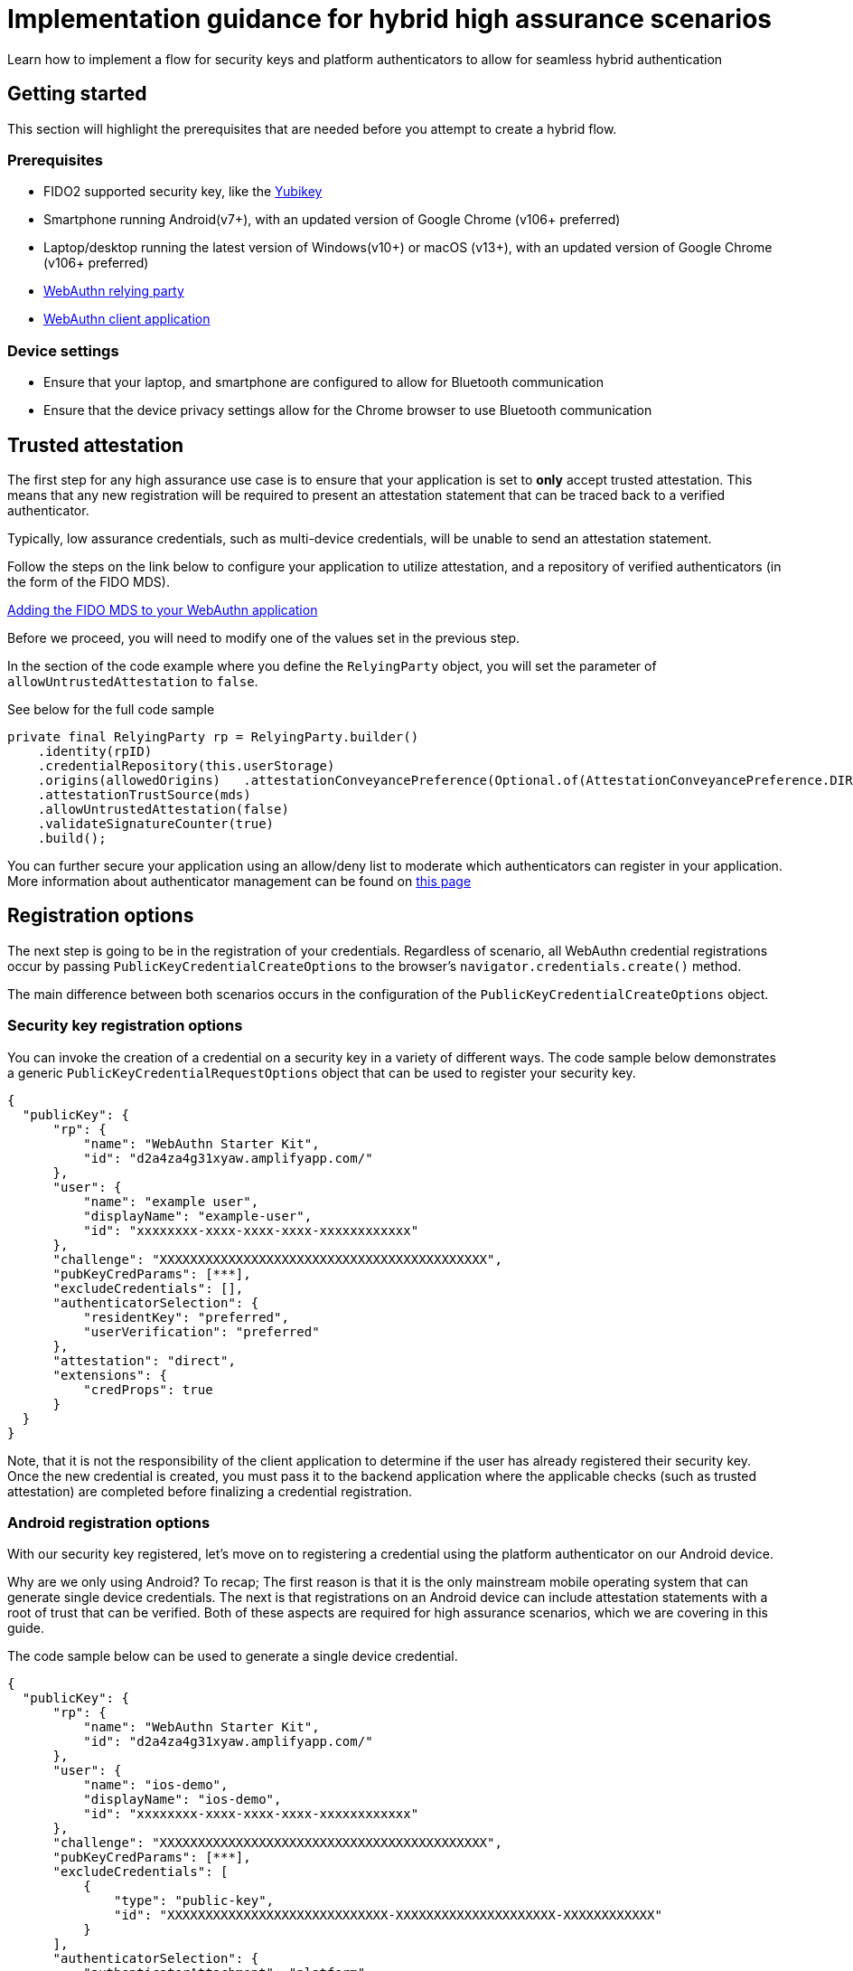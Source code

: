 = Implementation guidance for hybrid high assurance scenarios
:description: Learn how to implement a flow for security keys and platform authenticators to allow for seamless hybrid authentication 
:keywords: hybrid, android, high assurance, FIDO2, CTAP, WebAuthn

Learn how to implement a flow for security keys and platform authenticators to allow for seamless hybrid authentication

== Getting started

This section will highlight the prerequisites that are needed before you attempt to create a hybrid flow. 

=== Prerequisites

* FIDO2 supported security key, like the link:https://www.yubico.com/products/yubikey-5-overview/[Yubikey]
* Smartphone running Android(v7+), with an updated version of Google Chrome (v106+ preferred)
* Laptop/desktop running the latest version of Windows(v10+) or macOS (v13+), with an updated version of Google Chrome (v106+ preferred)
* link:/Mobile_Dev/WebAuthn/WebAuthn_Primer.html#:~:text=How%20do%20I%20deploy%20a%20WebAuthn%20relying%20party%3F[WebAuthn relying party]
* link:/Mobile_Dev/WebAuthn/WebAuthn_Primer.html#:~:text=How%20do%20I%20deploy%20an%20example%20WebAuthn%20application%3F[WebAuthn client application]

=== Device settings
* Ensure that your laptop, and smartphone are configured to allow for Bluetooth communication
* Ensure that the device privacy settings allow for the Chrome browser to use Bluetooth communication

== Trusted attestation

The first step for any high assurance use case is to ensure that your application is set to **only** accept trusted attestation. This means that any new registration will be required to present an attestation statement that can be traced back to a verified authenticator.

Typically, low assurance credentials, such as multi-device credentials, will be unable to send an attestation statement.

Follow the steps on the link below to configure your application to utilize attestation, and a repository of verified authenticators (in the form of the FIDO MDS).

link:/Passkeys/Passkey_relying_party_implementation_guidance/Attestation/Adding_the_FIDO_MDS_to_your_passkey_relying_party.html[Adding the FIDO MDS to your WebAuthn application]

Before we proceed, you will need to modify one of the values set in the previous step.

In the section of the code example where you define the `RelyingParty` object, you will set the parameter of `allowUntrustedAttestation` to `false`.

See below for the full code sample

[role="dark"]
--
[source,java]
----
private final RelyingParty rp = RelyingParty.builder()
    .identity(rpID)
    .credentialRepository(this.userStorage)
    .origins(allowedOrigins)   .attestationConveyancePreference(Optional.of(AttestationConveyancePreference.DIRECT))
    .attestationTrustSource(mds)
    .allowUntrustedAttestation(false)
    .validateSignatureCounter(true)
    .build();
----
--

You can further secure your application using an allow/deny list to moderate which authenticators can register in your application. More information about authenticator management can be found on link:/WebAuthn/Concepts/Authenticator_Management[this page]

== Registration options

The next step is going to be in the registration of your credentials. Regardless of scenario, all WebAuthn credential registrations occur by passing `PublicKeyCredentialCreateOptions` to the browser's `navigator.credentials.create()` method. 

The main difference between both scenarios occurs in the configuration of the `PublicKeyCredentialCreateOptions` object. 

=== Security key registration options

You can invoke the creation of a credential on a security key in a variety of different ways. The code sample below demonstrates a generic `PublicKeyCredentialRequestOptions` object that can be used to register your security key.

[role="dark"]
--
[source,json]
----
{
  "publicKey": {
      "rp": {
          "name": "WebAuthn Starter Kit",
          "id": "d2a4za4g31xyaw.amplifyapp.com/"
      },
      "user": {
          "name": "example user",
          "displayName": "example-user",
          "id": "xxxxxxxx-xxxx-xxxx-xxxx-xxxxxxxxxxxx"
      },
      "challenge": "XXXXXXXXXXXXXXXXXXXXXXXXXXXXXXXXXXXXXXXXXXX",
      "pubKeyCredParams": [***],
      "excludeCredentials": [],
      "authenticatorSelection": {
          "residentKey": "preferred",
          "userVerification": "preferred"
      },
      "attestation": "direct",
      "extensions": {
          "credProps": true
      }
  }
}
----
--

Note, that it is not the responsibility of the client application to determine if the user has already registered their security key. Once the new credential is created, you must pass it to the backend application where the applicable checks (such as trusted attestation) are completed before finalizing a credential registration. 

=== Android registration options

With our security key registered, let’s move on to registering a credential using the platform authenticator on our Android device.

Why are we only using Android? To recap; The first reason is that it is the only mainstream mobile operating system that can generate single device credentials. The next is that registrations on an Android device can include attestation statements with a root of trust that can be verified. Both of these aspects are required for high assurance scenarios, which we are covering in this guide.

The code sample below can be used to generate a single device credential.

[role="dark"]
--
[source,json]
----
{
  "publicKey": {
      "rp": {
          "name": "WebAuthn Starter Kit",
          "id": "d2a4za4g31xyaw.amplifyapp.com/"
      },
      "user": {
          "name": "ios-demo",
          "displayName": "ios-demo",
          "id": "xxxxxxxx-xxxx-xxxx-xxxx-xxxxxxxxxxxx"
      },
      "challenge": "XXXXXXXXXXXXXXXXXXXXXXXXXXXXXXXXXXXXXXXXXXX",
      "pubKeyCredParams": [***],
      "excludeCredentials": [
          {
              "type": "public-key",
              "id": "XXXXXXXXXXXXXXXXXXXXXXXXXXXXX-XXXXXXXXXXXXXXXXXXXXX-XXXXXXXXXXXX"
          }
      ],
      "authenticatorSelection": {
          "authenticatorAttachment": "platform",
          "residentKey": "discouraged",
          "userVerification": "preferred"
      },
      "attestation": "direct",
      "extensions": {
          "credProps": true
      }
  }
}
----
--

It’s important to call out the differences between this code sample, and the generic one shown before. Both changes occur in the “authenticatorSelection” property in the object.

* `authenticatorAttachment` is included, and set to **platform**. This ensures that any registration that is made must occur using a platform authenticator
* `residentKey` must be set to **discouraged** indicating that we do not want a discoverable credential. Android requires this setting, otherwise it will attempt to create a multi-device credential
** Remember that this setting is only relevant for Android use cases. Other mobile operating systems, such as iOS, will create a MDC regardless of this setting when utilizing the platform authenticator

== Android authentication options

Once a credential is created on your Android device, you can now use it to perform hybrid authentication across different devices. 

Similar to registration requests, authentication requests require a set of options to invoke the ceremony. In this case your application will pass `PublicKeyCredentialRequestOptions` into the browser's `navigator.credentials.get()` method.

Below is an example of a `PublicKeyCredentialRequestOptions` object that can be used to invoke an authentication ceremony.

[role="dark"]
--
[source,json]
----
{
  "publicKey": {
      "challenge": "XXXXXXXXXXXXXXXXXXXXXXXXXXXXXXXXXXXXXXXXXXX",
      "rpId": "example.com",
      "allowCredentials": [
          {
              "type": "public-key",
              "id": "XXXXXXXXXXXXXXXXXXXXXXXXXXXXX-XXXXXXXXXXXXXXXXXXXXX-XXXXXXXXXXXX"
          }
      ],
      "userVerification": "preferred",
      "extensions": {}
  }
}
----
--

In this object, it is important that you include an allowCredentials list, that includes an item that denotes the credential that was created on your Android device. When a credential is created, it is given a credential ID. You will append that credential ID into the `allowCredentials` list.

Overall, this list should contain the IDs of all of the credentials that belong to the user who is trying to authenticate into the application. So in our use case the list should hold two credentials: the one created by the security key, and the one created on the Android device.

Once invoked, the `navigator.credentials.get()` method will display a list of options to the user (shown in the image below). The user will select “Another device”, and they will be presented with a QR code.

image::../images/auth_menu.png[]

The user will scan the QR code with their phone, and complete the necessary user verification checks (PIN/Biometric/Pattern) on their phone. If completed successfully, then the credential will be passed to application, and the user will be authenticated. 

[NOTE]
======
There is an option for a Pixel 7 Pro, the device used to generate the original credential. If the user has used this laptop before, they can prompt the previously used device, rather than invoking the QR code, as trust has already been established between the two devices.
======

== Privacy considerations

The WebAuthn specification includes the section
link:https://w3c.github.io/webauthn/#sctn-privacy-considerations[§14. Privacy Considerations]. This section describes in depth the privacy aspects of WebAuthn.

For this use case that is leveraging an identifier-first flow in particular, the privacy concerns addressed in section
link:https://w3c.github.io/webauthn/#sctn-username-enumeration[§14.6.2. Username Enumeration] in conjunction with
link:https://w3c.github.io/webauthn/#sctn-credential-id-privacy-leak[§14.6.3. Privacy leak via credential IDs] need to be considered.

=== Username Enumeration

Below is an excerpt from the section on the Username Enumeration consideration.

=====
While initiating a registration or authentication ceremony, there is a risk that the WebAuthn Relying Party might leak sensitive information about its registered users. For example, if a Relying Party uses e-mail addresses as usernames and an attacker attempts to initiate an authentication ceremony for `alex.p.mueller@example.com` and the Relying Party responds with a failure, but then successfully initiates an authentication ceremony for `j.doe@example.com`, then the attacker can conclude that `j.doe@example.com` is registered and `alex.p.mueller@example.com` is not.
=====

For authentication ceremonies:

 * If, when initiating an authentication ceremony, there is no account matching the provided username, continue the ceremony by invoking `navigator.credentials.get()` using a syntactically valid `PublicKeyCredentialRequestOptions` object that is populated with plausible imaginary values.
 * This approach could also be used to mitigate information leakage via `allowCredentials`; see link:https://w3c.github.io/webauthn/#sctn-unprotected-account-detection[§13.5.6 Unprotected account detection] and link:https://w3c.github.io/webauthn/#sctn-credential-id-privacy-leak[§14.6.3 Privacy leak via credential IDs]."

=== Privacy leak via credential IDs

Below is an excerpt from the section on the Privacy leak via credential IDs consideration.

=====
This privacy consideration applies to Relying Parties that support authentication ceremonies with a non- empty `allowCredentials` argument as the first authentication step. For example, if using authentication with server-side credentials as the first authentication step.
=====

In order to prevent such information leakage, the Relying Party could for example:

 * Perform a separate authentication step, such as username and password authentication or session cookie authentication, before initiating the WebAuthn authentication ceremony and exposing the user's credential IDs.
 * Use client-side discoverable credentials, so the `allowCredentials` argument is not needed.

If the above prevention measures are not available, i.e., if `allowCredentials` needs to be exposed given only a username, the  Relying Party could mitigate the privacy leak using the same approach of returning imaginary credential IDs as discussed in link:https://w3c.github.io/webauthn/#sctn-username-enumeration[§14.6.2 Username Enumeration]."